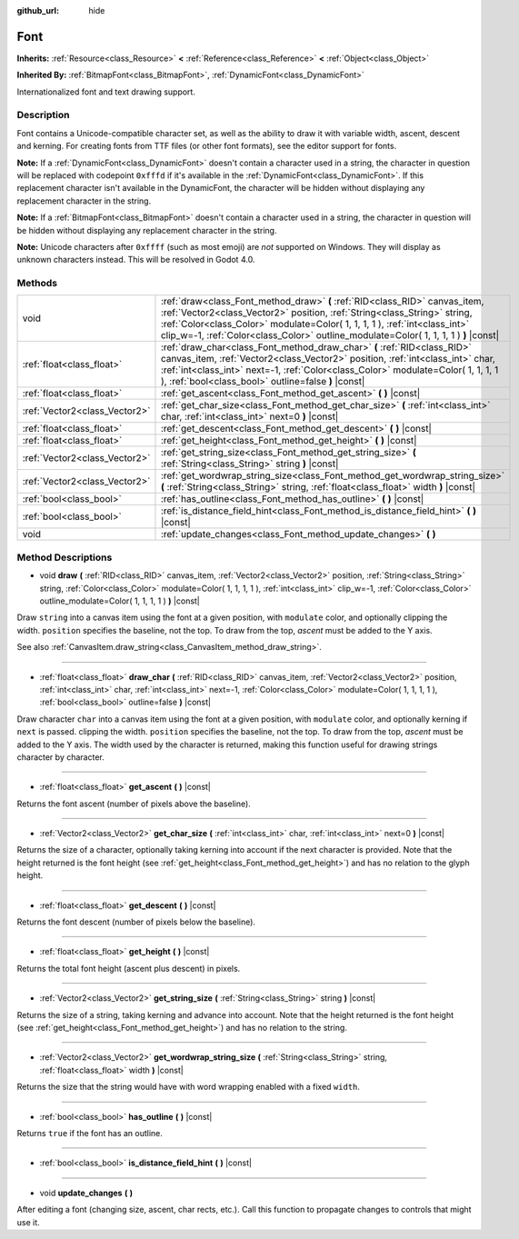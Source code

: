 :github_url: hide

.. Generated automatically by doc/tools/make_rst.py in Godot's source tree.
.. DO NOT EDIT THIS FILE, but the Font.xml source instead.
.. The source is found in doc/classes or modules/<name>/doc_classes.

.. _class_Font:

Font
====

**Inherits:** :ref:`Resource<class_Resource>` **<** :ref:`Reference<class_Reference>` **<** :ref:`Object<class_Object>`

**Inherited By:** :ref:`BitmapFont<class_BitmapFont>`, :ref:`DynamicFont<class_DynamicFont>`

Internationalized font and text drawing support.

Description
-----------

Font contains a Unicode-compatible character set, as well as the ability to draw it with variable width, ascent, descent and kerning. For creating fonts from TTF files (or other font formats), see the editor support for fonts.

**Note:** If a :ref:`DynamicFont<class_DynamicFont>` doesn't contain a character used in a string, the character in question will be replaced with codepoint ``0xfffd`` if it's available in the :ref:`DynamicFont<class_DynamicFont>`. If this replacement character isn't available in the DynamicFont, the character will be hidden without displaying any replacement character in the string.

**Note:** If a :ref:`BitmapFont<class_BitmapFont>` doesn't contain a character used in a string, the character in question will be hidden without displaying any replacement character in the string.

**Note:** Unicode characters after ``0xffff`` (such as most emoji) are *not* supported on Windows. They will display as unknown characters instead. This will be resolved in Godot 4.0.

Methods
-------

+-------------------------------+--------------------------------------------------------------------------------------------------------------------------------------------------------------------------------------------------------------------------------------------------------------------------------------------------------------------------------+
| void                          | :ref:`draw<class_Font_method_draw>` **(** :ref:`RID<class_RID>` canvas_item, :ref:`Vector2<class_Vector2>` position, :ref:`String<class_String>` string, :ref:`Color<class_Color>` modulate=Color( 1, 1, 1, 1 ), :ref:`int<class_int>` clip_w=-1, :ref:`Color<class_Color>` outline_modulate=Color( 1, 1, 1, 1 ) **)** |const| |
+-------------------------------+--------------------------------------------------------------------------------------------------------------------------------------------------------------------------------------------------------------------------------------------------------------------------------------------------------------------------------+
| :ref:`float<class_float>`     | :ref:`draw_char<class_Font_method_draw_char>` **(** :ref:`RID<class_RID>` canvas_item, :ref:`Vector2<class_Vector2>` position, :ref:`int<class_int>` char, :ref:`int<class_int>` next=-1, :ref:`Color<class_Color>` modulate=Color( 1, 1, 1, 1 ), :ref:`bool<class_bool>` outline=false **)** |const|                          |
+-------------------------------+--------------------------------------------------------------------------------------------------------------------------------------------------------------------------------------------------------------------------------------------------------------------------------------------------------------------------------+
| :ref:`float<class_float>`     | :ref:`get_ascent<class_Font_method_get_ascent>` **(** **)** |const|                                                                                                                                                                                                                                                            |
+-------------------------------+--------------------------------------------------------------------------------------------------------------------------------------------------------------------------------------------------------------------------------------------------------------------------------------------------------------------------------+
| :ref:`Vector2<class_Vector2>` | :ref:`get_char_size<class_Font_method_get_char_size>` **(** :ref:`int<class_int>` char, :ref:`int<class_int>` next=0 **)** |const|                                                                                                                                                                                             |
+-------------------------------+--------------------------------------------------------------------------------------------------------------------------------------------------------------------------------------------------------------------------------------------------------------------------------------------------------------------------------+
| :ref:`float<class_float>`     | :ref:`get_descent<class_Font_method_get_descent>` **(** **)** |const|                                                                                                                                                                                                                                                          |
+-------------------------------+--------------------------------------------------------------------------------------------------------------------------------------------------------------------------------------------------------------------------------------------------------------------------------------------------------------------------------+
| :ref:`float<class_float>`     | :ref:`get_height<class_Font_method_get_height>` **(** **)** |const|                                                                                                                                                                                                                                                            |
+-------------------------------+--------------------------------------------------------------------------------------------------------------------------------------------------------------------------------------------------------------------------------------------------------------------------------------------------------------------------------+
| :ref:`Vector2<class_Vector2>` | :ref:`get_string_size<class_Font_method_get_string_size>` **(** :ref:`String<class_String>` string **)** |const|                                                                                                                                                                                                               |
+-------------------------------+--------------------------------------------------------------------------------------------------------------------------------------------------------------------------------------------------------------------------------------------------------------------------------------------------------------------------------+
| :ref:`Vector2<class_Vector2>` | :ref:`get_wordwrap_string_size<class_Font_method_get_wordwrap_string_size>` **(** :ref:`String<class_String>` string, :ref:`float<class_float>` width **)** |const|                                                                                                                                                            |
+-------------------------------+--------------------------------------------------------------------------------------------------------------------------------------------------------------------------------------------------------------------------------------------------------------------------------------------------------------------------------+
| :ref:`bool<class_bool>`       | :ref:`has_outline<class_Font_method_has_outline>` **(** **)** |const|                                                                                                                                                                                                                                                          |
+-------------------------------+--------------------------------------------------------------------------------------------------------------------------------------------------------------------------------------------------------------------------------------------------------------------------------------------------------------------------------+
| :ref:`bool<class_bool>`       | :ref:`is_distance_field_hint<class_Font_method_is_distance_field_hint>` **(** **)** |const|                                                                                                                                                                                                                                    |
+-------------------------------+--------------------------------------------------------------------------------------------------------------------------------------------------------------------------------------------------------------------------------------------------------------------------------------------------------------------------------+
| void                          | :ref:`update_changes<class_Font_method_update_changes>` **(** **)**                                                                                                                                                                                                                                                            |
+-------------------------------+--------------------------------------------------------------------------------------------------------------------------------------------------------------------------------------------------------------------------------------------------------------------------------------------------------------------------------+

Method Descriptions
-------------------

.. _class_Font_method_draw:

- void **draw** **(** :ref:`RID<class_RID>` canvas_item, :ref:`Vector2<class_Vector2>` position, :ref:`String<class_String>` string, :ref:`Color<class_Color>` modulate=Color( 1, 1, 1, 1 ), :ref:`int<class_int>` clip_w=-1, :ref:`Color<class_Color>` outline_modulate=Color( 1, 1, 1, 1 ) **)** |const|

Draw ``string`` into a canvas item using the font at a given position, with ``modulate`` color, and optionally clipping the width. ``position`` specifies the baseline, not the top. To draw from the top, *ascent* must be added to the Y axis.

See also :ref:`CanvasItem.draw_string<class_CanvasItem_method_draw_string>`.

----

.. _class_Font_method_draw_char:

- :ref:`float<class_float>` **draw_char** **(** :ref:`RID<class_RID>` canvas_item, :ref:`Vector2<class_Vector2>` position, :ref:`int<class_int>` char, :ref:`int<class_int>` next=-1, :ref:`Color<class_Color>` modulate=Color( 1, 1, 1, 1 ), :ref:`bool<class_bool>` outline=false **)** |const|

Draw character ``char`` into a canvas item using the font at a given position, with ``modulate`` color, and optionally kerning if ``next`` is passed. clipping the width. ``position`` specifies the baseline, not the top. To draw from the top, *ascent* must be added to the Y axis. The width used by the character is returned, making this function useful for drawing strings character by character.

----

.. _class_Font_method_get_ascent:

- :ref:`float<class_float>` **get_ascent** **(** **)** |const|

Returns the font ascent (number of pixels above the baseline).

----

.. _class_Font_method_get_char_size:

- :ref:`Vector2<class_Vector2>` **get_char_size** **(** :ref:`int<class_int>` char, :ref:`int<class_int>` next=0 **)** |const|

Returns the size of a character, optionally taking kerning into account if the next character is provided. Note that the height returned is the font height (see :ref:`get_height<class_Font_method_get_height>`) and has no relation to the glyph height.

----

.. _class_Font_method_get_descent:

- :ref:`float<class_float>` **get_descent** **(** **)** |const|

Returns the font descent (number of pixels below the baseline).

----

.. _class_Font_method_get_height:

- :ref:`float<class_float>` **get_height** **(** **)** |const|

Returns the total font height (ascent plus descent) in pixels.

----

.. _class_Font_method_get_string_size:

- :ref:`Vector2<class_Vector2>` **get_string_size** **(** :ref:`String<class_String>` string **)** |const|

Returns the size of a string, taking kerning and advance into account. Note that the height returned is the font height (see :ref:`get_height<class_Font_method_get_height>`) and has no relation to the string.

----

.. _class_Font_method_get_wordwrap_string_size:

- :ref:`Vector2<class_Vector2>` **get_wordwrap_string_size** **(** :ref:`String<class_String>` string, :ref:`float<class_float>` width **)** |const|

Returns the size that the string would have with word wrapping enabled with a fixed ``width``.

----

.. _class_Font_method_has_outline:

- :ref:`bool<class_bool>` **has_outline** **(** **)** |const|

Returns ``true`` if the font has an outline.

----

.. _class_Font_method_is_distance_field_hint:

- :ref:`bool<class_bool>` **is_distance_field_hint** **(** **)** |const|

----

.. _class_Font_method_update_changes:

- void **update_changes** **(** **)**

After editing a font (changing size, ascent, char rects, etc.). Call this function to propagate changes to controls that might use it.

.. |virtual| replace:: :abbr:`virtual (This method should typically be overridden by the user to have any effect.)`
.. |const| replace:: :abbr:`const (This method has no side effects. It doesn't modify any of the instance's member variables.)`
.. |vararg| replace:: :abbr:`vararg (This method accepts any number of arguments after the ones described here.)`
